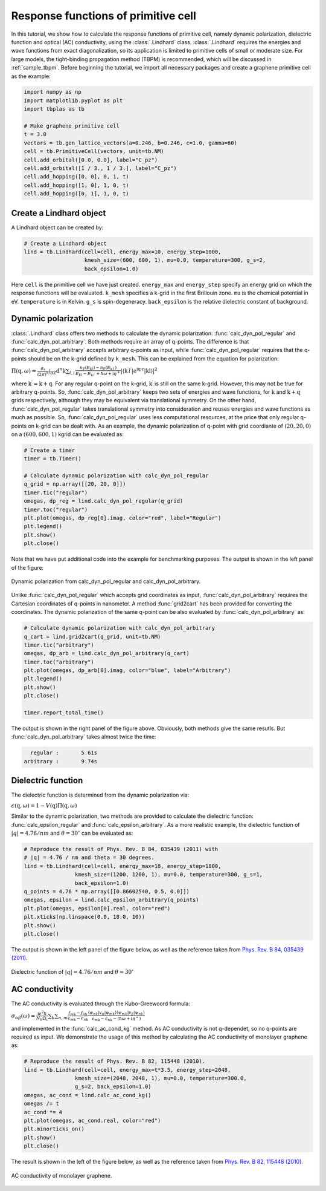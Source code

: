 Response functions of primitive cell
====================================

In this tutorial, we show how to calculate the response functions of primitive cell, namely dynamic polarization,
dielectric function and optical (AC) conductivity, using the :class:`.Lindhard` class. :class:`.Lindhard` requires
the energies and wave functions from exact diagonalization, so its application is limited to primitive cells of
small or moderate size. For large models, the tight-binding propagation method (TBPM) is recommended, which will
be discussed in :ref:`sample_tbpm`. Before beginning the tutorial, we import all necessary packages and create a
graphene primitive cell as the example:

.. code-block:: python

    import numpy as np
    import matplotlib.pyplot as plt
    import tbplas as tb

    # Make graphene primitive cell
    t = 3.0
    vectors = tb.gen_lattice_vectors(a=0.246, b=0.246, c=1.0, gamma=60)
    cell = tb.PrimitiveCell(vectors, unit=tb.NM)
    cell.add_orbital([0.0, 0.0], label="C_pz")
    cell.add_orbital([1 / 3., 1 / 3.], label="C_pz")
    cell.add_hopping([0, 0], 0, 1, t)
    cell.add_hopping([1, 0], 1, 0, t)
    cell.add_hopping([0, 1], 1, 0, t)

Create a Lindhard object
------------------------

A Lindhard object can be created by:

.. code-block:: python

    # Create a Lindhard object
    lind = tb.Lindhard(cell=cell, energy_max=10, energy_step=1000,
                       kmesh_size=(600, 600, 1), mu=0.0, temperature=300, g_s=2,
                       back_epsilon=1.0)

Here ``cell`` is the primitive cell we have just created. ``energy_max`` and ``energy_step`` specify an energy grid
on which the response functions will be evaluated. ``k_mesh`` specifies a k-grid in the first Brillouin zone. ``mu``
is the chemical potential in eV. ``temperature`` is in Kelvin. ``g_s`` is spin-degeneracy. ``back_epsilon`` is the
relative dielectric constant of background.

Dynamic polarization
--------------------

:class:`.Lindhard` class offers two methods to calculate the dynamic polarization: :func:`calc_dyn_pol_regular` and
:func:`calc_dyn_pol_arbitrary`. Both methods require an array of q-points. The difference is that
:func:`calc_dyn_pol_arbitrary` accepts arbitrary q-points as input, while :func:`calc_dyn_pol_regular` requires that
the q-points should be on the k-grid defined by ``k_mesh``. This can be explained from the equation for polarization:

:math:`\Pi(\textbf{q},\omega)=\frac{g_s}{(2\pi)^n}\int_{\mathrm{BZ}}\mathrm{d}^n\textbf{k}\sum_{l,l^\prime}\frac{n_\mathrm{F}(E_{\textbf{k}l})-n_\mathrm{F}(E_{\textbf{k}^{\prime}l^{\prime}})}{E_{\textbf{k}l}-E_{\textbf{k}^{\prime}l^{\prime}}+\hbar\omega+\mathrm{i}\eta^+}|\langle\textbf{k}^{\prime}l^{\prime}|\mathrm{e^{\mathrm{i}\textbf{q}\cdot\textbf{r}}|\textbf{k}l\rangle}|^2`

where :math:`\textbf{k}^{\prime}  = \textbf{k} + \textbf{q}`. For any regular q-point on the k-grid, :math:`\textbf{k}^{\prime}`
is still on the same k-grid. However, this may not be true for arbitrary q-points. So, :func:`calc_dyn_pol_arbitrary` keeps
two sets of energies and wave functions, for :math:`\textbf{k}` and :math:`\textbf{k} + \textbf{q}` grids respectively, although
they may be equivalent via translational symmetry. On the other hand, :func:`calc_dyn_pol_regular` takes translational symmetry
into consideration and reuses energies and wave functions as much as possible. So, :func:`calc_dyn_pol_regular` uses less
computational resources, at the price that only regular q-points on k-grid can be dealt with. As an example, the dynamic
polarization of q-point with grid coordiante of :math:`(20, 20, 0)` on a :math:`(600, 600, 1)` kgrid can be evaluated as:

.. code-block:: python

    # Create a timer
    timer = tb.Timer()

    # Calculate dynamic polarization with calc_dyn_pol_regular
    q_grid = np.array([[20, 20, 0]])
    timer.tic("regular")
    omegas, dp_reg = lind.calc_dyn_pol_regular(q_grid)
    timer.toc("regular")
    plt.plot(omegas, dp_reg[0].imag, color="red", label="Regular")
    plt.legend()
    plt.show()
    plt.close()

Note that we have put additional code into the example for benchmarking purposes. The output is shown in the left panel of the
figure:

.. figure:: images/prim_lind/dp.png
    :align: center

    Dynamic polarization from calc_dyn_pol_regular and calc_dyn_pol_arbitrary.

Unlike :func:`calc_dyn_pol_regular` which accepts grid coordinates as input, :func:`calc_dyn_pol_arbitrary` requires the Cartesian
coordinates of q-points in nanometer. A method :func:`grid2cart` has been provided for converting the coordinates. The dynamic
polarization of the same q-point can be also evaluated by :func:`calc_dyn_pol_arbitrary` as:

.. code-block:: python

    # Calculate dynamic polarization with calc_dyn_pol_arbitrary
    q_cart = lind.grid2cart(q_grid, unit=tb.NM)
    timer.tic("arbitrary")
    omegas, dp_arb = lind.calc_dyn_pol_arbitrary(q_cart)
    timer.toc("arbitrary")
    plt.plot(omegas, dp_arb[0].imag, color="blue", label="Arbitrary")
    plt.legend()
    plt.show()
    plt.close()

    timer.report_total_time()

The output is shown in the right panel of the figure above. Obviously, both methods give the same resutls. But :func:`calc_dyn_pol_arbitrary`
takes almost twice the time:

.. code-block:: text

      regular :       5.61s
    arbitrary :       9.74s

Dielectric function
-------------------

The dielectric function is determined from the dynamic polarization via:

:math:`\epsilon(\textbf{q},\omega)=1-V(\textbf{q})\Pi(\textbf{q},\omega)`

Similar to the dynamic polarization, two methods are provided to calculate the dielectric function: :func:`calc_epsilon_regular`
and :func:`calc_epsilon_arbitrary`. As a more realistic example, the dielectric function of :math:`|q|=4.76 / nm` and
:math:`\theta = 30^\circ` can be evaluated as:

.. code-block:: python

    # Reproduce the result of Phys. Rev. B 84, 035439 (2011) with
    # |q| = 4.76 / nm and theta = 30 degrees.
    lind = tb.Lindhard(cell=cell, energy_max=18, energy_step=1800,
                    kmesh_size=(1200, 1200, 1), mu=0.0, temperature=300, g_s=1,
                    back_epsilon=1.0)
    q_points = 4.76 * np.array([[0.86602540, 0.5, 0.0]])
    omegas, epsilon = lind.calc_epsilon_arbitrary(q_points)
    plt.plot(omegas, epsilon[0].real, color="red")
    plt.xticks(np.linspace(0.0, 18.0, 10))
    plt.show()
    plt.close()

The output is shown in the left panel of the figure below, as well as the reference taken from
`Phys. Rev. B 84, 035439 (2011) <https://journals.aps.org/prb/abstract/10.1103/PhysRevB.84.035439>`_.

.. figure:: images/prim_lind/epsilon.png
    :align: center

    Dielectric function of :math:`|q|=4.76 / nm` and :math:`\theta = 30^\circ`

AC conductivity
---------------

The AC conductivity is evaluated through the Kubo-Greewoord formula:

:math:`\sigma_{\alpha\beta}(\omega)=\frac{\mathrm{i} e^2 \hbar}{N_k \Omega_c}\sum_{\textbf k}\sum_{n,m} \frac{f_{m\textbf{k}} - f_{n\textbf{k}}}{\epsilon_{m\textbf{k}} - \epsilon_{n\textbf{k}}} \frac{\langle\psi_{n\textbf k}|v_\alpha|\psi_{m\textbf k}\rangle \langle\psi_{m\textbf k}|v_\beta|\psi_{n\textbf k}\rangle}{\epsilon_{m\textbf{k}} - \epsilon_{n\textbf{k}}-(\hbar\omega+\mathrm i\eta^+)}`

and implemented in the :func:`calc_ac_cond_kg` method. As AC conductivity is not q-dependet, so no q-points are required as input.
We demonstrate the usage of this method by calculating the AC conductivity of monolayer graphene as:

.. code-block:: python

    # Reproduce the result of Phys. Rev. B 82, 115448 (2010).
    lind = tb.Lindhard(cell=cell, energy_max=t*3.5, energy_step=2048,
                    kmesh_size=(2048, 2048, 1), mu=0.0, temperature=300.0,
                    g_s=2, back_epsilon=1.0)
    omegas, ac_cond = lind.calc_ac_cond_kg()
    omegas /= t
    ac_cond *= 4
    plt.plot(omegas, ac_cond.real, color="red")
    plt.minorticks_on()
    plt.show()
    plt.close()

The result is shown in the left of the figure below, as well as the reference taken from
`Phys. Rev. B 82, 115448 (2010) <https://journals.aps.org/prb/abstract/10.1103/PhysRevB.82.115448>`_.

.. figure:: images/prim_lind/ac_cond.png
    :align: center

    AC conductivity of monolayer graphene.
